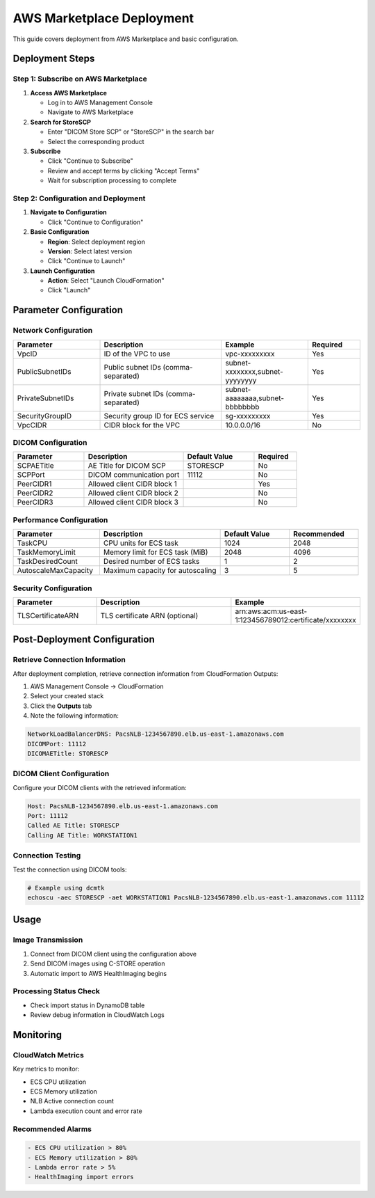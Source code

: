 AWS Marketplace Deployment
==========================

This guide covers deployment from AWS Marketplace and basic configuration.

Deployment Steps
----------------

Step 1: Subscribe on AWS Marketplace
~~~~~~~~~~~~~~~~~~~~~~~~~~~~~~~~~~~~~

1. **Access AWS Marketplace**
   
   - Log in to AWS Management Console
   - Navigate to AWS Marketplace

2. **Search for StoreSCP**
   
   - Enter "DICOM Store SCP" or "StoreSCP" in the search bar
   - Select the corresponding product

3. **Subscribe**
   
   - Click "Continue to Subscribe"
   - Review and accept terms by clicking "Accept Terms"
   - Wait for subscription processing to complete

Step 2: Configuration and Deployment
~~~~~~~~~~~~~~~~~~~~~~~~~~~~~~~~~~~~~

1. **Navigate to Configuration**
   
   - Click "Continue to Configuration"

2. **Basic Configuration**
   
   - **Region**: Select deployment region
   - **Version**: Select latest version
   - Click "Continue to Launch"

3. **Launch Configuration**
   
   - **Action**: Select "Launch CloudFormation"
   - Click "Launch"

Parameter Configuration
-----------------------

Network Configuration
~~~~~~~~~~~~~~~~~~~~~

.. list-table::
   :header-rows: 1
   :widths: 25 35 25 15

   * - Parameter
     - Description
     - Example
     - Required
   * - VpcID
     - ID of the VPC to use
     - vpc-xxxxxxxxx
     - Yes
   * - PublicSubnetIDs
     - Public subnet IDs (comma-separated)
     - subnet-xxxxxxxx,subnet-yyyyyyyy
     - Yes
   * - PrivateSubnetIDs
     - Private subnet IDs (comma-separated)
     - subnet-aaaaaaaa,subnet-bbbbbbbb
     - Yes
   * - SecurityGroupID
     - Security group ID for ECS service
     - sg-xxxxxxxxx
     - Yes
   * - VpcCIDR
     - CIDR block for the VPC
     - 10.0.0.0/16
     - No

DICOM Configuration
~~~~~~~~~~~~~~~~~~~

.. list-table::
   :header-rows: 1
   :widths: 25 35 25 15

   * - Parameter
     - Description
     - Default Value
     - Required
   * - SCPAETitle
     - AE Title for DICOM SCP
     - STORESCP
     - No
   * - SCPPort
     - DICOM communication port
     - 11112
     - No
   * - PeerCIDR1
     - Allowed client CIDR block 1
     - 
     - Yes
   * - PeerCIDR2
     - Allowed client CIDR block 2
     - 
     - No
   * - PeerCIDR3
     - Allowed client CIDR block 3
     - 
     - No

Performance Configuration
~~~~~~~~~~~~~~~~~~~~~~~~~

.. list-table::
   :header-rows: 1
   :widths: 25 35 20 20

   * - Parameter
     - Description
     - Default Value
     - Recommended
   * - TaskCPU
     - CPU units for ECS task
     - 1024
     - 2048
   * - TaskMemoryLimit
     - Memory limit for ECS task (MiB)
     - 2048
     - 4096
   * - TaskDesiredCount
     - Desired number of ECS tasks
     - 1
     - 2
   * - AutoscaleMaxCapacity
     - Maximum capacity for autoscaling
     - 3
     - 5

Security Configuration
~~~~~~~~~~~~~~~~~~~~~~

.. list-table::
   :header-rows: 1
   :widths: 25 45 30

   * - Parameter
     - Description
     - Example
   * - TLSCertificateARN
     - TLS certificate ARN (optional)
     - arn:aws:acm:us-east-1:123456789012:certificate/xxxxxxxx

Post-Deployment Configuration
-----------------------------

Retrieve Connection Information
~~~~~~~~~~~~~~~~~~~~~~~~~~~~~~~

After deployment completion, retrieve connection information from CloudFormation Outputs:

1. AWS Management Console → CloudFormation
2. Select your created stack
3. Click the **Outputs** tab
4. Note the following information:

.. code-block:: text

   NetworkLoadBalancerDNS: PacsNLB-1234567890.elb.us-east-1.amazonaws.com
   DICOMPort: 11112
   DICOMAETitle: STORESCP

DICOM Client Configuration
~~~~~~~~~~~~~~~~~~~~~~~~~~

Configure your DICOM clients with the retrieved information:

.. code-block:: text

   Host: PacsNLB-1234567890.elb.us-east-1.amazonaws.com
   Port: 11112
   Called AE Title: STORESCP
   Calling AE Title: WORKSTATION1

Connection Testing
~~~~~~~~~~~~~~~~~~

Test the connection using DICOM tools:

.. code-block:: bash

   # Example using dcmtk
   echoscu -aec STORESCP -aet WORKSTATION1 PacsNLB-1234567890.elb.us-east-1.amazonaws.com 11112

Usage
-----

Image Transmission
~~~~~~~~~~~~~~~~~~

1. Connect from DICOM client using the configuration above
2. Send DICOM images using C-STORE operation
3. Automatic import to AWS HealthImaging begins

Processing Status Check
~~~~~~~~~~~~~~~~~~~~~~~

- Check import status in DynamoDB table
- Review debug information in CloudWatch Logs

Monitoring
----------

CloudWatch Metrics
~~~~~~~~~~~~~~~~~~~

Key metrics to monitor:

- ECS CPU utilization
- ECS Memory utilization
- NLB Active connection count
- Lambda execution count and error rate

Recommended Alarms
~~~~~~~~~~~~~~~~~~

.. code-block:: text

   - ECS CPU utilization > 80%
   - ECS Memory utilization > 80%
   - Lambda error rate > 5%
   - HealthImaging import errors